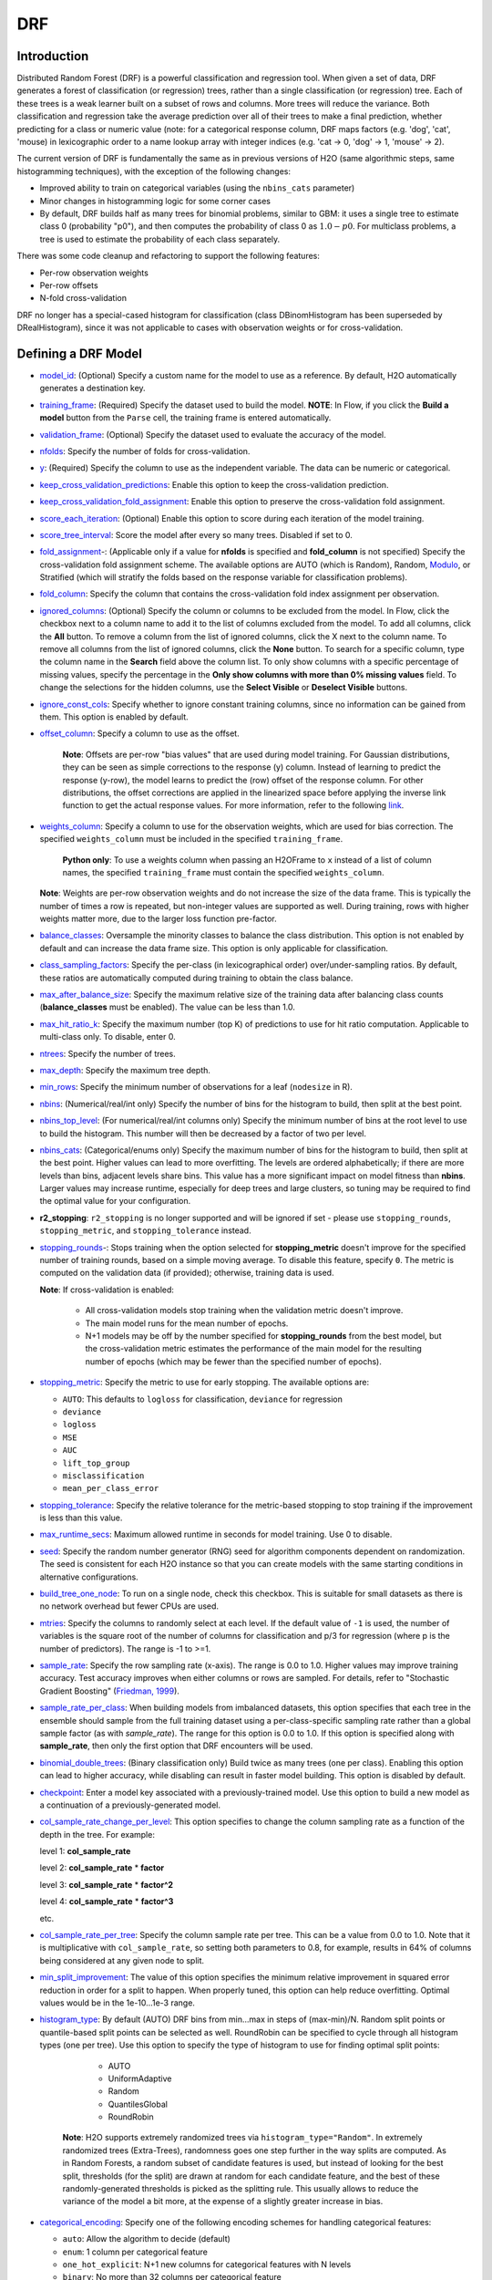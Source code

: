 DRF
--------------

Introduction
~~~~~~~~~~~~

Distributed Random Forest (DRF) is a powerful classification and regression tool. When given a set of data, DRF generates a forest of classification (or regression) trees, rather than a single classification (or regression) tree. Each of these trees is a weak
learner built on a subset of rows and columns. More trees will reduce
the variance. Both classification and regression take the average prediction over all of their trees to make a final prediction, whether predicting for a class or numeric value (note: for a categorical response column, DRF maps factors  (e.g. 'dog', 'cat', 'mouse) in lexicographic order to a name lookup array with integer indices (e.g. 'cat -> 0, 'dog' -> 1, 'mouse' -> 2).

The current version of DRF is fundamentally the same as in previous
versions of H2O (same algorithmic steps, same histogramming techniques),
with the exception of the following changes:

-  Improved ability to train on categorical variables (using the
   ``nbins_cats`` parameter)
-  Minor changes in histogramming logic for some corner cases
-  By default, DRF builds half as many trees for binomial problems, similar to GBM: it uses a single tree to estimate class 0 (probability "p0"), and then computes the probability of class 0 as :math:`1.0 - p0`.  For multiclass problems, a tree is used to estimate the probability of each class separately.

There was some code cleanup and refactoring to support the following
features:

-  Per-row observation weights
-  Per-row offsets
-  N-fold cross-validation

DRF no longer has a special-cased histogram for classification (class
DBinomHistogram has been superseded by DRealHistogram), since it was not
applicable to cases with observation weights or for cross-validation.

Defining a DRF Model
~~~~~~~~~~~~~~~~~~~~

-  `model_id <algo-params/model_id.html>`__: (Optional) Specify a custom name for the model to use as
   a reference. By default, H2O automatically generates a destination
   key.

-  `training_frame <algo-params/training_frame.html>`__: (Required) Specify the dataset used to build the
   model. **NOTE**: In Flow, if you click the **Build a model** button from the
   ``Parse`` cell, the training frame is entered automatically.

-  `validation_frame <algo-params/validation_frame.html>`__: (Optional) Specify the dataset used to evaluate
   the accuracy of the model.

-  `nfolds <algo-params/nfolds.html>`__: Specify the number of folds for cross-validation.

-  `y <algo-params/y.html>`__: (Required) Specify the column to use as the
   independent variable. The data can be numeric or categorical.

-  `keep_cross_validation_predictions <algo-params/keep_cross_validation_predictions.html>`__: Enable this option to keep the cross-validation prediction.

-  `keep_cross_validation_fold_assignment <algo-params/keep_cross_validation_fold_assignment.html>`__: Enable this option to preserve the cross-validation fold assignment.

-  `score_each_iteration <algo-params/score_each_iteration.html>`__: (Optional) Enable this option to score
   during each iteration of the model training.

-  `score_tree_interval <algo-params/score_tree_interval.html>`__: Score the model after every so many trees.
   Disabled if set to 0.

-  `fold_assignment <algo-params/fold_assignment.html>`_-: (Applicable only if a value for **nfolds** is
   specified and **fold\_column** is not specified) Specify the
   cross-validation fold assignment scheme. The available options are
   AUTO (which is Random), Random, 
   `Modulo <https://en.wikipedia.org/wiki/Modulo_operation>`__, or Stratified (which will stratify the folds based on the response variable for classification problems).

-  `fold_column <algo-params/fold_column.html>`__: Specify the column that contains the
   cross-validation fold index assignment per observation.

-  `ignored_columns <algo-params/ignored_columns.html>`__: (Optional) Specify the column or columns to be excluded from the model. In Flow, click the checkbox next to a column
   name to add it to the list of columns excluded from the model. To add
   all columns, click the **All** button. To remove a column from the
   list of ignored columns, click the X next to the column name. To
   remove all columns from the list of ignored columns, click the
   **None** button. To search for a specific column, type the column
   name in the **Search** field above the column list. To only show
   columns with a specific percentage of missing values, specify the
   percentage in the **Only show columns with more than 0% missing
   values** field. To change the selections for the hidden columns, use
   the **Select Visible** or **Deselect Visible** buttons.

-  `ignore_const_cols <algo-params/ignore_const_cols.html>`__: Specify whether to ignore constant
   training columns, since no information can be gained from them. This
   option is enabled by default.

-  `offset_column <algo-params/offset_column.html>`__: Specify a column to use as the offset. 

    **Note**: Offsets are per-row "bias values" that are used during model training. For Gaussian distributions, they can be seen as simple corrections to the response (y) column. Instead of learning to predict the response (y-row), the model learns to predict the (row) offset of the response column. For other distributions, the offset corrections are applied in the linearized space before applying the inverse link function to get the actual response values. For more information, refer to the following `link <http://www.idg.pl/mirrors/CRAN/web/packages/gbm/vignettes/gbm.pdf>`__.

-  `weights_column <algo-params/weights_column.html>`__: Specify a column to use for the observation
   weights, which are used for bias correction. The specified
   ``weights_column`` must be included in the specified
   ``training_frame``. 
   
    **Python only**: To use a weights column when passing an H2OFrame to ``x`` instead of a list of column names, the specified ``training_frame`` must contain the specified ``weights_column``. 
    
   | **Note**: Weights are per-row observation weights and do not increase the size of the data frame. This is typically the number of times a row is repeated, but non-integer values are supported as well. During training, rows with higher weights matter more, due to the larger loss function pre-factor.

-  `balance_classes <algo-params/balance_classes.html>`__: Oversample the minority classes to balance the
   class distribution. This option is not enabled by default and can
   increase the data frame size. This option is only applicable for
   classification.

-  `class_sampling_factors <algo-params/class_sampling_factors.html>`__: Specify the per-class (in
   lexicographical order) over/under-sampling ratios. By default, these
   ratios are automatically computed during training to obtain the class
   balance.

-  `max_after_balance_size <algo-params/max_after_balance_size.html>`__: Specify the maximum relative size of
   the training data after balancing class counts (**balance\_classes**
   must be enabled). The value can be less than 1.0.

-  `max_hit_ratio_k <algo-params/max_hit_ratio_k.html>`__: Specify the maximum number (top K) of
   predictions to use for hit ratio computation. Applicable to
   multi-class only. To disable, enter 0.

-  `ntrees <algo-params/ntrees.html>`__: Specify the number of trees.

-  `max_depth <algo-params/max_depth.html>`__: Specify the maximum tree depth.

-  `min_rows <algo-params/min_rows.html>`__: Specify the minimum number of observations for a leaf
   (``nodesize`` in R).

-  `nbins <algo-params/nbins.html>`__: (Numerical/real/int only) Specify the number of bins for
   the histogram to build, then split at the best point.

-  `nbins_top_level <algo-params/nbins_top_level.html>`__: (For numerical/real/int columns only) Specify
   the minimum number of bins at the root level to use to build the
   histogram. This number will then be decreased by a factor of two per
   level.

-  `nbins_cats <algo-params/nbins_cats.html>`__: (Categorical/enums only) Specify the maximum number
   of bins for the histogram to build, then split at the best point.
   Higher values can lead to more overfitting. The levels are ordered
   alphabetically; if there are more levels than bins, adjacent levels
   share bins. This value has a more significant impact on model fitness
   than **nbins**. Larger values may increase runtime, especially for
   deep trees and large clusters, so tuning may be required to find the
   optimal value for your configuration.

-  **r2\_stopping**: ``r2_stopping`` is no longer supported and will be ignored if set - please use ``stopping_rounds``, ``stopping_metric``, and ``stopping_tolerance`` instead.

-  `stopping_rounds <algo-params/stopping_rounds.html>`_-: Stops training when the option selected for
   **stopping\_metric** doesn't improve for the specified number of
   training rounds, based on a simple moving average. To disable this
   feature, specify ``0``. The metric is computed on the validation data
   (if provided); otherwise, training data is used. 
   
   **Note**: If cross-validation is enabled:

    - All cross-validation models stop training when the validation metric doesn't improve.
    - The main model runs for the mean number of epochs.
    - N+1 models may be off by the number specified for **stopping\_rounds** from the best model, but the cross-validation metric estimates the performance of the main model for the resulting number of epochs (which may be fewer than the specified number of epochs).

-  `stopping_metric <algo-params/stopping_metric.html>`__: Specify the metric to use for early stopping.
   The available options are:

   - ``AUTO``: This defaults to ``logloss`` for classification, ``deviance`` for regression
   - ``deviance``
   - ``logloss``
   - ``MSE``
   - ``AUC``
   - ``lift_top_group``
   - ``misclassification``
   - ``mean_per_class_error``

-  `stopping_tolerance <algo-params/stopping_tolerance.html>`__: Specify the relative tolerance for the
   metric-based stopping to stop training if the improvement is less
   than this value.

-  `max_runtime_secs <algo-params/max_runtime_secs.html>`__: Maximum allowed runtime in seconds for model
   training. Use 0 to disable.

-  `seed <algo-params/seed.html>`__: Specify the random number generator (RNG) seed for
   algorithm components dependent on randomization. The seed is
   consistent for each H2O instance so that you can create models with
   the same starting conditions in alternative configurations.

-  `build_tree_one_node <algo-params/build_tree_one_node.html>`__: To run on a single node, check this
   checkbox. This is suitable for small datasets as there is no network
   overhead but fewer CPUs are used.

-  `mtries <algo-params/mtries.html>`__: Specify the columns to randomly select at each level. If
   the default value of ``-1`` is used, the number of variables is the
   square root of the number of columns for classification and p/3 for
   regression (where p is the number of predictors). The range is -1 to
   >=1.

-  `sample_rate <algo-params/sample_rate.html>`__: Specify the row sampling rate (x-axis). The range
   is 0.0 to 1.0. Higher values may improve training accuracy. Test
   accuracy improves when either columns or rows are sampled. For
   details, refer to "Stochastic Gradient Boosting" (`Friedman,
   1999 <https://statweb.stanford.edu/~jhf/ftp/stobst.pdf>`__).

-  `sample_rate_per_class <algo-params/sample_rate_per_class.html>`__: When building models from imbalanced datasets, this option specifies that each tree in the ensemble should sample from the full training dataset using a per-class-specific sampling rate rather than a global sample factor (as with `sample_rate`). The range for this option is 0.0 to 1.0. If this option is specified along with **sample_rate**, then only the first option that DRF encounters will be used.

-  `binomial_double_trees <algo-params/binomial_double_trees.html>`__: (Binary classification only) Build twice
   as many trees (one per class). Enabling this option can lead to
   higher accuracy, while disabling can result in faster model building.
   This option is disabled by default.

-  `checkpoint <algo-params/checkpoint.html>`__: Enter a model key associated with a
   previously-trained model. Use this option to build a new model as a
   continuation of a previously-generated model.

-  `col_sample_rate_change_per_level <algo-params/col_sample_rate_change_per_level.html>`__: This option specifies to change the column sampling rate as a function of the depth in the tree. For example:

   level 1: **col\_sample_rate**
  
   level 2: **col\_sample_rate** * **factor**
  
   level 3: **col\_sample_rate** * **factor^2**
  
   level 4: **col\_sample_rate** * **factor^3**
  
   etc.

-  `col_sample_rate_per_tree <algo-params/col_sample_rate_per_tree.html>`__: Specify the column sample rate per tree. This can be a value from 0.0 to 1.0. Note that it is multiplicative with ``col_sample_rate``, so setting both parameters to 0.8, for example, results in 64% of columns being considered at any given node to split.

-  `min_split_improvement <algo-params/min_split_improvement.html>`__: The value of this option specifies the minimum relative improvement in squared error reduction in order for a split to happen. When properly tuned, this option can help reduce overfitting. Optimal values would be in the 1e-10...1e-3 range.

-  `histogram_type <algo-params/histogram_type.html>`__: By default (AUTO) DRF bins from min...max in steps of (max-min)/N. Random split points or quantile-based split points can be selected as well. RoundRobin can be specified to cycle through all histogram types (one per tree). Use this option to specify the type of histogram to use for finding optimal split points:

	- AUTO
	- UniformAdaptive
	- Random
	- QuantilesGlobal
	- RoundRobin

    **Note**: H2O supports extremely randomized trees via ``histogram_type="Random"``. In extremely randomized trees (Extra-Trees), randomness goes one step further in the way splits are computed. As in Random Forests, a random subset of candidate features is used, but instead of looking for the best split, thresholds (for the split) are drawn at random for each candidate feature, and the best of these randomly-generated thresholds is picked as the splitting rule. This usually allows to reduce the variance of the model a bit more, at the expense of a slightly greater increase in bias.

- `categorical_encoding <algo-params/categorical_encoding.html>`__: Specify one of the following encoding schemes for handling categorical features:

  - ``auto``: Allow the algorithm to decide (default)
  - ``enum``: 1 column per categorical feature
  - ``one_hot_explicit``: N+1 new columns for categorical features with N levels
  - ``binary``: No more than 32 columns per categorical feature
  - ``eigen``: *k* columns per categorical feature, keeping projections of one-hot-encoded matrix onto *k*-dim eigen space only

Interpreting a DRF Model
~~~~~~~~~~~~~~~~~~~~~~~~

By default, the following output displays:

-  Model parameters (hidden)
-  A graph of the scoring history (number of trees vs. training MSE)
-  A graph of the ROC curve (TPR vs. FPR)
-  A graph of the variable importances
-  Output (model category, validation metrics, initf)
-  Model summary (number of trees, min. depth, max. depth, mean depth,
   min. leaves, max. leaves, mean leaves)
-  Scoring history in tabular format
-  Training metrics (model name, checksum name, frame name, frame
   checksum name, description, model category, duration in ms, scoring
   time, predictions, MSE, R2, logloss, AUC, GINI)
-  Training metrics for thresholds (thresholds, F1, F2, F0Points,
   Accuracy, Precision, Recall, Specificity, Absolute MCC, min.
   per-class accuracy, TNS, FNS, FPS, TPS, IDX)
-  Maximum metrics (metric, threshold, value, IDX)
-  Variable importances in tabular format

Leaf Node Assignment
~~~~~~~~~~~~~~~~~~~~

Trees cluster observations into leaf nodes, and this information can be
useful for feature engineering or model interpretability. Use
**h2o.predict\_leaf\_node\_assignment(** *model*, *frame* **)** to get an H2OFrame
with the leaf node assignments, or click the checkbox when making
predictions from Flow. Those leaf nodes represent decision rules that
can be fed to other models (i.e., GLM with lambda search and strong
rules) to obtain a limited set of the most important rules.

FAQ
~~~

-  **How does the algorithm handle missing values during training?**

  Missing values are interpreted as containing information (i.e., missing for a reason), rather than missing at random. During tree building, split decisions for every node are found by minimizing the loss function and treating missing values as a separate category that can go either left or right.

-  **How does the algorithm handle missing values during testing?**

  During scoring, missing values follow the optimal path that was determined for them during training (minimized loss function).

-  **What happens if the response has missing values?**

  No errors will occur, but nothing will be learned from rows containing missing the response.

-  **What happens when you try to predict on a categorical level not
   seen during training?**

  DRF converts a new categorical level to a NA value in the test set, and then splits left on the NA value during scoring. The algorithm splits left on NA values because, during training, Na values are grouped with the outliers in the left-most bin.

-  **Does it matter if the data is sorted?**

  No.

-  **Should data be shuffled before training?**

  No.

-  **How does the algorithm handle highly imbalanced data in a response
   column?**

  Specify ``balance_classes``, ``class_sampling_factors`` and ``max_after_balance_size`` to control over/under-sampling.

-  **What if there are a large number of columns?**

  DRFs are best for datasets with fewer than a few thousand columns.

-  **What if there are a large number of categorical factor levels?**

  Large numbers of categoricals are handled very efficiently - there is never any one-hot encoding.

-  **How is variable importance calculated for DRF?**

 Variable importance is determined by calculating the relative influence of each variable: whether that variable was selected during splitting in the tree building process and how much the squared error (over all trees) improved as a result.

-  **How is column sampling implemented for DRF?**

  For an example model using:

  - 100 columns
  - ``col_sample_rate_per_tree`` is 0.602
  - ``mtries`` is -1 or 7 (refers to the number of active predictor columns for the dataset)

  For each tree, the floor is used to determine the number of columns that are randomly picked (for this example, (0.602*100)=60 out of the 100 columns). 

  For classification cases where ``mtries=-1``, the square root is randomly chosen for each split decision (out of the total 60 - for this example, (:math:`\sqrt{100}` = 10 columns).

  For regression, the floor  is used for each split by default (in this example, (100/3)=33 columns). If ``mtries=7``, then 7 columns are picked for each split decision (out of the 60).

  ``mtries`` is configured independently of ``col_sample_rate_per_tree``, but it can be limited by it. For example, if ``col_sample_rate_per_tree=0.01``, then there’s only one column left for each split, regardless of how large the value for ``mtries`` is.

-  **Why does performance appear slower in DRF than in GBM?**

  With DRF, depth and size of trees can result in speed tradeoffs.

  By default, DRF will go to depth 20, which can lead to up to 1+2+4+8+…+2^19 ~ 1M nodes to be split, and for every one of them, mtries=sqrt(4600)=67 columns need to be considered for splitting. This results in a total work of finding up to 1M*67 ~ 67M split points per tree. Usually, many of the leaves don’t go to depth 20, so the actual number is less. (You can inspect the model to see that value.)

  By default, GBM will go to depth 5, so only 1+2+4+8+16 = 31 nodes to be split, and for every one of them, all 4600 columns need to be considered. This results in a total work of finding up to 31*4600 ~ 143k split points (often all are needed) per tree.

  This is why the shallow depth of GBM is one of the reasons it’s great for wide (for tree purposes) datasets. To make DRF faster, consider decreasing max_depth and/or mtries and/or ntrees.

  For both algorithms, finding one split requires a pass over one column and all rows. Assume a dataset with 250k rows and 500 columns. GBM can take minutes minutes, while DRF may take hours. This is because:

  - Assuming the above, GBM needs to pass over up to 31\*500\*250k = 4 billion numbers per tree, and assuming 50 trees, that’s up to (typically equal to) 200 billion numbers in 11 minutes, or 300M per second, which is pretty fast.

  - DRF needs to pass over up to 1M\*22\*250k = 5500 billion numbers per tree, and assuming 50 trees, that’s up to 275 trillion numbers, which can take a few hours


DRF Algorithm
~~~~~~~~~~~~~

.. image:: http://image.slidesharecdn.com/rfbrighttalk-140522173736-phpapp02/95/building-random-forest-at-scale-1-638.jpg?cb=1400782751.png
   :width: 425px
   :height: 355px
   :target: http://www.slideshare.net/0xdata/rf-brighttalk


`Building Random Forest at Scale <http://www.slideshare.net/0xdata/rf-brighttalk>`_ from Sri Ambati

References
~~~~~~~~~~

`P. Geurts, D. Ernst., and L. Wehenkel, “Extremely randomized trees”, Machine Learning, 63(1), 3-42, 2006. <http://link.springer.com/article/10.1007%2Fs10994-006-6226-1>`_
